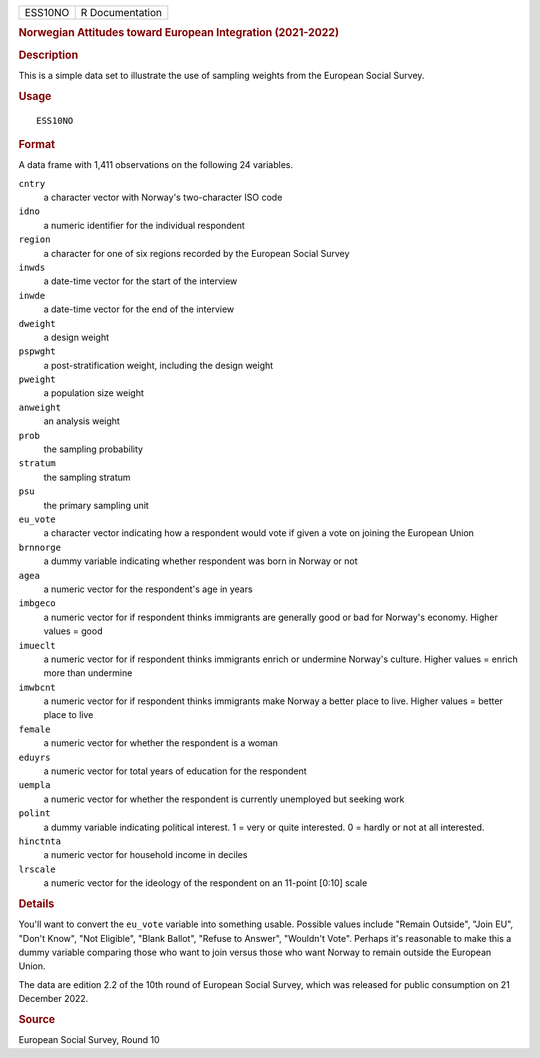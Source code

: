 .. container::

   ======= ===============
   ESS10NO R Documentation
   ======= ===============

   .. rubric:: Norwegian Attitudes toward European Integration
      (2021-2022)
      :name: ESS10NO

   .. rubric:: Description
      :name: description

   This is a simple data set to illustrate the use of sampling weights
   from the European Social Survey.

   .. rubric:: Usage
      :name: usage

   ::

      ESS10NO

   .. rubric:: Format
      :name: format

   A data frame with 1,411 observations on the following 24 variables.

   ``cntry``
      a character vector with Norway's two-character ISO code

   ``idno``
      a numeric identifier for the individual respondent

   ``region``
      a character for one of six regions recorded by the European Social
      Survey

   ``inwds``
      a date-time vector for the start of the interview

   ``inwde``
      a date-time vector for the end of the interview

   ``dweight``
      a design weight

   ``pspwght``
      a post-stratification weight, including the design weight

   ``pweight``
      a population size weight

   ``anweight``
      an analysis weight

   ``prob``
      the sampling probability

   ``stratum``
      the sampling stratum

   ``psu``
      the primary sampling unit

   ``eu_vote``
      a character vector indicating how a respondent would vote if given
      a vote on joining the European Union

   ``brnnorge``
      a dummy variable indicating whether respondent was born in Norway
      or not

   ``agea``
      a numeric vector for the respondent's age in years

   ``imbgeco``
      a numeric vector for if respondent thinks immigrants are generally
      good or bad for Norway's economy. Higher values = good

   ``imueclt``
      a numeric vector for if respondent thinks immigrants enrich or
      undermine Norway's culture. Higher values = enrich more than
      undermine

   ``imwbcnt``
      a numeric vector for if respondent thinks immigrants make Norway a
      better place to live. Higher values = better place to live

   ``female``
      a numeric vector for whether the respondent is a woman

   ``eduyrs``
      a numeric vector for total years of education for the respondent

   ``uempla``
      a numeric vector for whether the respondent is currently
      unemployed but seeking work

   ``polint``
      a dummy variable indicating political interest. 1 = very or quite
      interested. 0 = hardly or not at all interested.

   ``hinctnta``
      a numeric vector for household income in deciles

   ``lrscale``
      a numeric vector for the ideology of the respondent on an 11-point
      [0:10] scale

   .. rubric:: Details
      :name: details

   You'll want to convert the ``eu_vote`` variable into something
   usable. Possible values include "Remain Outside", "Join EU", "Don't
   Know", "Not Eligible", "Blank Ballot", "Refuse to Answer", "Wouldn't
   Vote". Perhaps it's reasonable to make this a dummy variable
   comparing those who want to join versus those who want Norway to
   remain outside the European Union.

   The data are edition 2.2 of the 10th round of European Social Survey,
   which was released for public consumption on 21 December 2022.

   .. rubric:: Source
      :name: source

   European Social Survey, Round 10
